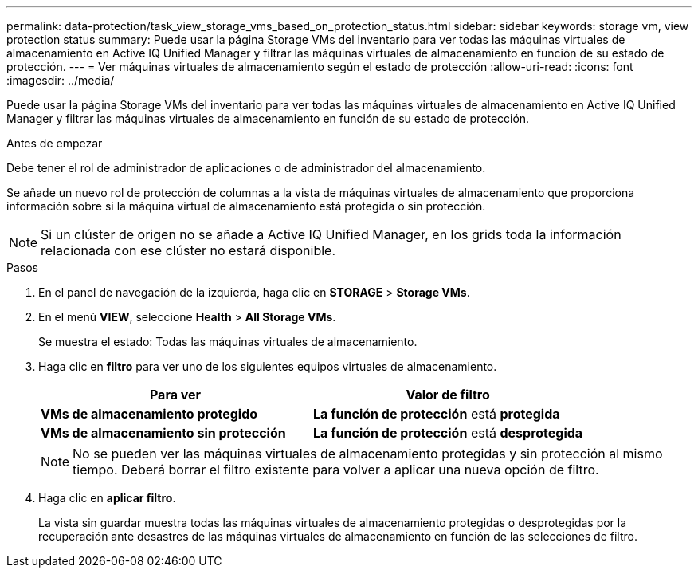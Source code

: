 ---
permalink: data-protection/task_view_storage_vms_based_on_protection_status.html 
sidebar: sidebar 
keywords: storage vm, view protection status 
summary: Puede usar la página Storage VMs del inventario para ver todas las máquinas virtuales de almacenamiento en Active IQ Unified Manager y filtrar las máquinas virtuales de almacenamiento en función de su estado de protección. 
---
= Ver máquinas virtuales de almacenamiento según el estado de protección
:allow-uri-read: 
:icons: font
:imagesdir: ../media/


[role="lead"]
Puede usar la página Storage VMs del inventario para ver todas las máquinas virtuales de almacenamiento en Active IQ Unified Manager y filtrar las máquinas virtuales de almacenamiento en función de su estado de protección.

.Antes de empezar
Debe tener el rol de administrador de aplicaciones o de administrador del almacenamiento.

Se añade un nuevo rol de protección de columnas a la vista de máquinas virtuales de almacenamiento que proporciona información sobre si la máquina virtual de almacenamiento está protegida o sin protección.

[NOTE]
====
Si un clúster de origen no se añade a Active IQ Unified Manager, en los grids toda la información relacionada con ese clúster no estará disponible.

====
.Pasos
. En el panel de navegación de la izquierda, haga clic en *STORAGE* > *Storage VMs*.
. En el menú *VIEW*, seleccione *Health* > *All Storage VMs*.
+
Se muestra el estado: Todas las máquinas virtuales de almacenamiento.

. Haga clic en *filtro* para ver uno de los siguientes equipos virtuales de almacenamiento.
+
[cols="2*"]
|===
| Para ver | Valor de filtro 


 a| 
*VMs de almacenamiento protegido*
 a| 
*La función de protección* está *protegida*



 a| 
*VMs de almacenamiento sin protección*
 a| 
*La función de protección* está *desprotegida*

|===
+
[NOTE]
====
No se pueden ver las máquinas virtuales de almacenamiento protegidas y sin protección al mismo tiempo. Deberá borrar el filtro existente para volver a aplicar una nueva opción de filtro.

====
. Haga clic en *aplicar filtro*.
+
La vista sin guardar muestra todas las máquinas virtuales de almacenamiento protegidas o desprotegidas por la recuperación ante desastres de las máquinas virtuales de almacenamiento en función de las selecciones de filtro.


